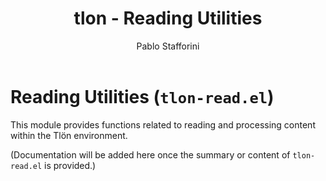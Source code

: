 #+title: tlon - Reading Utilities
#+author: Pablo Stafforini
#+EXCLUDE_TAGS: noexport
#+language: en
#+options: ':t toc:nil author:t email:t num:t
#+startup: content
#+texinfo_header: @set MAINTAINERSITE @uref{https://github.com/tlon-team/tlon,maintainer webpage}
#+texinfo_header: @set MAINTAINER Pablo Stafforini
#+texinfo_header: @set MAINTAINEREMAIL @email{pablo@tlon.team}
#+texinfo_header: @set MAINTAINERCONTACT @uref{mailto:pablo@tlon.team,contact the maintainer}
#+texinfo: @insertcopying
* Reading Utilities (=tlon-read.el=)
:PROPERTIES:
:CUSTOM_ID: h:tlon-read
:END:

This module provides functions related to reading and processing content within the Tlön environment.

(Documentation will be added here once the summary or content of =tlon-read.el= is provided.)

